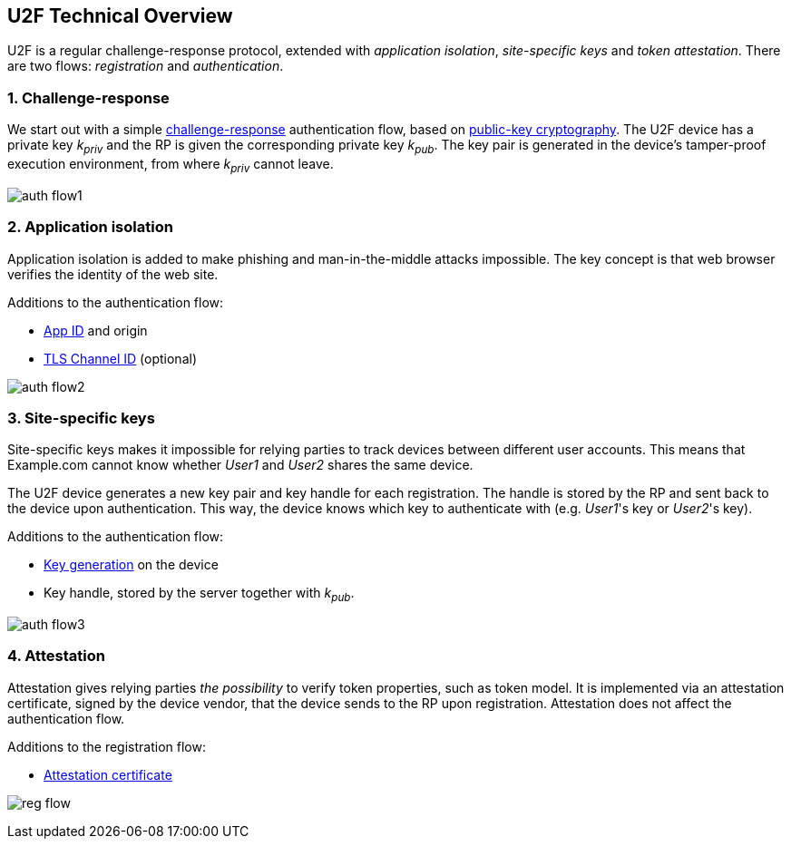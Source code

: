 == U2F Technical Overview
U2F is a regular challenge-response protocol, extended with _application isolation_, _site-specific keys_ and _token attestation_. There are two flows: _registration_ and _authentication_.


=== 1. Challenge-response
We start out with a simple http://en.wikipedia.org/wiki/Challenge%E2%80%93response_authentication[challenge-response] authentication flow, based on http://en.wikipedia.org/wiki/Public-key_cryptography[public-key cryptography].
The U2F device has a private key _k~priv~_ and the RP is given the corresponding private key _k~pub~_.
The key pair is generated in the device's tamper-proof execution environment, from where _k~priv~_ cannot leave.

image:auth_flow1.svg[]

=== 2. Application isolation
Application isolation is added to make phishing and man-in-the-middle attacks impossible.
The key concept is that web browser verifies the identity of the web site.

Additions to the authentication flow:

 * link:/U2F/App_ID.html[App ID] and origin
 * http://en.wikipedia.org/wiki/Transport_Layer_Security_Channel_ID[TLS Channel ID] (optional)
 
image:auth_flow2.svg[]


=== 3. Site-specific keys
Site-specific keys makes it impossible for relying parties to track devices between different user accounts.
This means that Example.com cannot know whether _User1_ and _User2_ shares the same device.

The U2F device generates a new key pair and key handle for each registration.
The handle is stored by the RP and sent back to the device upon authentication. This way, the device knows which key to authenticate with (e.g. _User1_'s key or _User2_'s key).

Additions to the authentication flow:

 * link:/U2F/Protocol_details/Key_generation.html[Key generation] on the device
 * Key handle, stored by the server together with _k~pub~_.
	
image:auth_flow3.svg[]


=== 4. Attestation
Attestation gives relying parties _the possibility_ to verify token properties, such as token model.
It is implemented via an attestation certificate, signed by the device vendor, that the device sends to the RP upon registration.
Attestation does not affect the authentication flow.

Additions to the registration flow:

 * link:/U2F/Libraries/Advanced_topics.html[Attestation certificate]

image:reg_flow.svg[]



